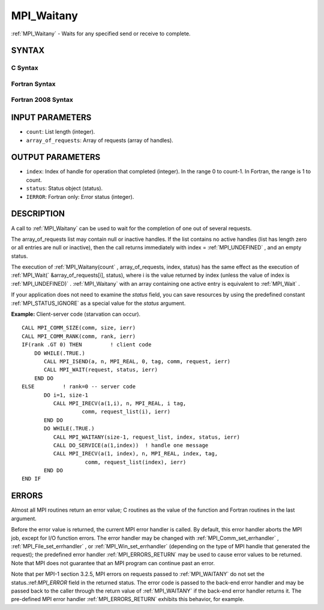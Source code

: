 .. _MPI_Waitany:

MPI_Waitany
~~~~~~~~~~~

:ref:`MPI_Waitany`  - Waits for any specified send or receive to complete.

SYNTAX
======

C Syntax
--------

.. code-block:: c
   :linenos:

   #include <mpi.h>
   int MPI_Waitany(int count, MPI_Request array_of_requests[],
   	int *index, MPI_Status *status)

Fortran Syntax
--------------

.. code-block:: fortran
   :linenos:

   USE MPI
   ! or the older form: INCLUDE 'mpif.h'
   MPI_WAITANY(COUNT, ARRAY_OF_REQUESTS, INDEX, STATUS, IERROR)
   	INTEGER	COUNT, ARRAY_OF_REQUESTS(*), INDEX
   	INTEGER	STATUS(MPI_STATUS_SIZE), IERROR

Fortran 2008 Syntax
-------------------

.. code-block:: fortran
   :linenos:

   USE mpi_f08
   MPI_Waitany(count, array_of_requests, index, status, ierror)
   	INTEGER, INTENT(IN) :: count
   	TYPE(MPI_Request), INTENT(INOUT) :: array_of_requests(count)
   	INTEGER, INTENT(OUT) :: index
   	TYPE(MPI_Status) :: status
   	INTEGER, OPTIONAL, INTENT(OUT) :: ierror

INPUT PARAMETERS
================

* ``count``: List length (integer). 

* ``array_of_requests``: Array of requests (array of handles). 

OUTPUT PARAMETERS
=================

* ``index``: Index of handle for operation that completed (integer). In the range 0 to count-1. In Fortran, the range is 1 to count. 

* ``status``: Status object (status). 

* ``IERROR``: Fortran only: Error status (integer). 

DESCRIPTION
===========

A call to :ref:`MPI_Waitany`  can be used to wait for the completion of one out
of several requests.

The array_of_requests list may contain null or inactive handles. If the
list contains no active handles (list has length zero or all entries are
null or inactive), then the call returns immediately with index =
:ref:`MPI_UNDEFINED` , and an empty status.

The execution of :ref:`MPI_Waitany(count` , array_of_requests, index, status)
has the same effect as the execution of :ref:`MPI_Wait(` &array_of_requests[i],
status), where i is the value returned by index (unless the value of
index is :ref:`MPI_UNDEFINED)` . :ref:`MPI_Waitany`  with an array containing one active
entry is equivalent to :ref:`MPI_Wait` .

If your application does not need to examine the *status* field, you can
save resources by using the predefined constant :ref:`MPI_STATUS_IGNORE`  as a
special value for the *status* argument.

**Example:** Client-server code (starvation can occur).

::

       CALL MPI_COMM_SIZE(comm, size, ierr)
       CALL MPI_COMM_RANK(comm, rank, ierr)
       IF(rank .GT 0) THEN         ! client code
           DO WHILE(.TRUE.)
              CALL MPI_ISEND(a, n, MPI_REAL, 0, tag, comm, request, ierr)
              CALL MPI_WAIT(request, status, ierr)
           END DO
       ELSE         ! rank=0 -- server code
              DO i=1, size-1
                 CALL MPI_IRECV(a(1,i), n, MPI_REAL, i tag,
                          comm, request_list(i), ierr)
              END DO
              DO WHILE(.TRUE.)
                 CALL MPI_WAITANY(size-1, request_list, index, status, ierr)
                 CALL DO_SERVICE(a(1,index))  ! handle one message
                 CALL MPI_IRECV(a(1, index), n, MPI_REAL, index, tag,
                           comm, request_list(index), ierr)
              END DO
       END IF

ERRORS
======

Almost all MPI routines return an error value; C routines as the value
of the function and Fortran routines in the last argument.

Before the error value is returned, the current MPI error handler is
called. By default, this error handler aborts the MPI job, except for
I/O function errors. The error handler may be changed with
:ref:`MPI_Comm_set_errhandler` , :ref:`MPI_File_set_errhandler` , or
:ref:`MPI_Win_set_errhandler`  (depending on the type of MPI handle that
generated the request); the predefined error handler :ref:`MPI_ERRORS_RETURN` 
may be used to cause error values to be returned. Note that MPI does not
guarantee that an MPI program can continue past an error.

Note that per MPI-1 section 3.2.5, MPI errors on requests passed to
:ref:`MPI_WAITANY`  do not set the status.:ref:`MPI_ERROR`  field in the returned
status. The error code is passed to the back-end error handler and may
be passed back to the caller through the return value of :ref:`MPI_WAITANY`  if
the back-end error handler returns it. The pre-defined MPI error handler
:ref:`MPI_ERRORS_RETURN`  exhibits this behavior, for example.


.. seealso:: | :ref:`MPI_Comm_set_errhandler` | :ref:`MPI_File_set_errhandler` | :ref:`MPI_Test` | :ref:`MPI_Testall` | :ref:`MPI_Testany` | :ref:`MPI_Testsome` | :ref:`MPI_Wait` | :ref:`MPI_Waitall` | :ref:`MPI_Waitsome` | :ref:`MPI_Win_set_errhandler` 
